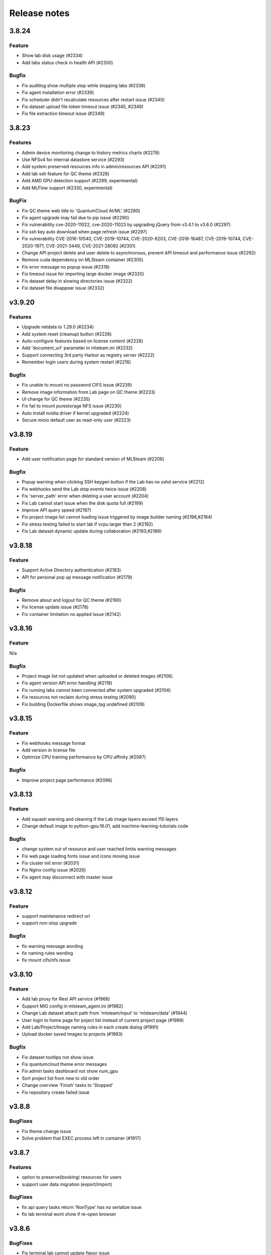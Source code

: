 *************
Release notes
*************

3.8.24
======

Feature
+++++++
* Show lab disk usage (#2334)
* Add labs status check in health API (#2350)

Bugfix
+++++++

* Fix auditlog show multiple stop while stopping labs (#2338)
* Fix agent installation error (#2339)
* Fix scheduler didn't recalculate resources after restart issue (#2340)
* Fix dataset upload file token timeout issue (#2345, #2349)
* Fix file extraction timeout issue (#2349)


3.8.23
======

Features
++++++++

* Admin device monitoring change to history metrics charts (#2278)
* Use NFSv4 for internal datastore service (#2293)
* Add system preserved resources info in admin/resources API (#2291)
* Add lab ssh feature for QC theme (#2328)
* Add AMD GPU detection support (#2299, experimental)
* Add MLFlow support (#2330, experimental)

BugFix
++++++

* Fix QC theme web title to 'QuantumCloud AI/ML' (#2280)
* Fix agent upgrade may fail due to pip issue (#2290)
* Fix vulnerability cve-2020-11022, cve-2020-11023 by upgrading jQuery from v3.4.1 to v3.6.0 (#2297)
* Fix ssh key auto download when page refresh issue (#2297)
* Fix vulnerability CVE-2016-10540, CVE-2019-10744, CVE-2020-8203, CVE-2018-16487, CVE-2019-10744, CVE-2020-1971, CVE-2021-3449, CVE-2021-28092 (#2301)
* Change API project delete and user delete to asynchronous, prevent API timeout and performance issue (#2292)
* Remove cuda dependency on MLSteam container (#2305)
* Fix error message no popup issue (#2318)
* Fix timeout issue for importing large docker image (#2320)
* Fix dataset delay in slowing directories issue (#2322)
* Fix dataset file disappear issue (#2332)


v3.9.20
=======

Features
++++++++

* Upgrade netdata to 1.29.0 (#2234)
* Add system reset (cleanup) button (#2226)
* Auto-configure features based on license content (#2228)
* Add 'document_url' parameter in mlsteam.ini (#2232)
* Support connecting 3rd party Harbor as registry server (#2222)
* Remember login users during system restart (#2216)

Bugfix
++++++

* Fix unable to mount no password CIFS issue (#2239)
* Remove image information from Lab page on QC theme (#2233)
* UI change for QC theme (#2235)
* Fix fail to mount purestorage NFS issue (#2230)
* Auto install nvidia driver if kernel upgraded (#2224)
* Secure minio default user as read-only user (#2223)


v3.8.19
=======

Feature
+++++++

* Add user notification page for standard version of MLSteam (#2206)

Bugfix
++++++

* Popup warning when clicking SSH keygen button if the Lab has no sshd service (#2212)
* Fix webhooks send the Lab stop events twice issue (#2208)
* Fix 'server_path' error when deleting a user account (#2204)
* Fix Lab cannot start issue when the disk quota full (#2199)
* Improve API query speed (#2197)
* Fix project image list cannot loading issue triggered by image builder naming (#2196,#2184)
* Fix stress testing failed to start lab if vcpu larger than 2 (#2192)
* Fix Lab dataset dynamic update during collaboration (#2193,#2186)


v3.8.18
=======

Feature
+++++++

* Support Active Directory authentication (#2183)
* API for personal pop up message notification (#2179)

Bugfix
++++++

* Remove about and logout for QC theme (#2190)
* Fix license update issue (#2178)
* Fix container limitation no applied issue (#2142)


v3.8.16
=======

Feature
+++++++

N/a

Bugfix
++++++

* Project image list not updated when uploaded or deleted images (#2106)
* Fix agent version API error handling (#2118)
* Fix running labs cannot been connected after system upgraded (#2104)
* Fix resources not reclaim during stress testing (#2090)
* Fix building Dockerfile shows image_tag undefined (#2109)


v3.8.15
=======

Feature
+++++++

* Fix webhooks message format
* Add version in license file
* Optimize CPU training performance by CPU affinity (#2087)

Bugfix
++++++

* Improve project page performance (#2096)


v3.8.13
=======

Feature
+++++++

* Add squash warning and cleaning if the Lab image layers exceed 110 layers
* Change default image to python-gpu:16.01, add machine-learning-tutorials code

Bugfix
++++++

* change system out of resource and user reached limits warning messages
* Fix web page loading fonts issue and icons moving issue
* Fix cluster init error (#2031)
* Fix Nginx config issue (#2026)
* Fix agent may disconnect with master issue


v3.8.12
=========

Feature
+++++++

* support maintenance redirect url
* support non-stop upgrade

Bugfix
++++++

* fix warning message wording
* fix naming rules wording
* fix mount cifs/nfs issue

v3.8.10
=======

Feature
+++++++
* Add lab proxy for Rest API service (#1968)
* Support MIG config in mlsteam_agent.ini (#1982)
* Change Lab dataset attach path from 'mlsteam/input' to 'mlsteam/data' (#1944)
* User login to home page for poject list instead of current project page (#1989)
* Add Lab/Project/Image naming rules in each create dialog (#1991)
* Upload docker saved images to projects (#1993)

Bugfix
++++++

* Fix dataset tooltips not show issue
* Fix quantumcloud theme error messages
* Fix admin tasks dashboard not show num_gpu
* Sort project list from new to old order
* Change overview 'Finish' tasks to 'Stopped'
* Fix repository create failed issue


v3.8.8
======


BugFixes
++++++++

* Fix theme change issue
* Solve problem that EXEC process left in container (#1917)


v3.8.7
======


Features
++++++++

* option to preserve(booking) resources for users
* support user data migration (export/import)

BugFixes
++++++++

* fix api query tasks return 'NonType' has no serialize issue
* fix lab terminal wont show if re-open browser


v3.8.6
======

BugFixes
++++++++

* Fix terminal lab cannot update flavor issue


v3.8.5
======


BugFixes
++++++++

* Fix files download name with dataset uuid as prefix
* Fix project members can not restart lab issue


v3.8.4
======

Features
++++++++

* Multiple file selection for dataset files upload

BugFixes
++++++++

* Fix out of resource message
* Fix special characters issue during dataset files extraction


v3.8.3
======

Features
++++++++

* add dataset downloader

BugFixes
++++++++

* change dataset name length up to 40 characters
* fix lab terminal support over https
* fix error handling when the agent initialization failed
* fix agent installer can not get ip addresses for bonding interfaces


v3.8.2
======

Features
++++++++

* Change create lab flavor name to GPU numbers on QCI theme

BugFixes
++++++++

* Fix stop lab response success but actually failed issue
* Fix error message 'Imagename' to 'Image name'
* Fix disk quota full Labs can not stop and start issue
* Fix create lab should display 'Out of GPU resource,...' when GPUs are unavailable
* Fix dataset extract zip file with unknown character sets
* Fix disable buttons when uploading files are selected


v3.8.1
======

Features
++++++++

* Add user account and billing URLs in mlsteam.ini config options
* Add Lab create with terminal option
* Add port forward option in terminal labs
* Add dataset files uploading cancel button

BugFixes
++++++++

* Fix dataset button has to toolip issue
* Fix https redirect to http issue
* Fix labs may occupy double resources when users click start and stop buttons quickly
* Fix dataset create with invalid characters issue

.. v3.6.1
.. ======


.. Features
.. ++++++++

.. * Refactor dataset page
.. * Add home page for project

.. BugFixes
.. ++++++++

.. * Close commit & run menu when click 'start'
.. * Fix image list page sometime shows 404 error
.. * Fix i18n translations
.. * Fix pie chart shows running tasks
.. * Bugfixes


.. v3.6.0
.. ======


.. Features
.. ++++++++

.. * UI/UX refactoring
.. * Add user storage space quota setting
.. * Add create/update timestamp in image table
.. * Add # of gpu setting when click "commit & run" in lab page
.. * Upport attaching multiple datasets in a lab


.. v3.5.2
.. ======

.. BugFixes
.. ++++++++

.. * Fix usage time api


.. v3.5.1
.. ======

.. BugFixes
.. ++++++++

.. * Fix time zone issue for query user usage API
.. * Fix can't delete image issue
.. * Security fixes


.. v3.5.0
.. ======

.. Features
.. ++++++++

.. * Show available disk space in dataset page
.. * Simplified lab page

.. BugFixes
.. ++++++++

.. * Fix cookie timeout not redirect to logout page issue
.. * Fix auditlog timezone incorrect issue
.. * Fix lab attach dataset may error issue


.. v3.4.2
.. ======

.. Features
.. ++++++++

.. * Add calculate users usage time API

.. BugFixes
.. ++++++++

.. * Fix MLSteam upgrade nginx not reload issue
.. * Fix frequently login system cause instability issue
.. * Add saving state in Lab when stopping, fix stop/restart timeout issue
.. * Add repository create timeout issue


.. v3.4.1
.. ======

.. BugFixes
.. ++++++++

.. * Fix entry.ipynb not found issue
.. * Fix MLSteam service startup failed issue (wtforms upgrade)
.. * Fix error when mlsteam.yml missing param_definition field
.. * Fix restart Lab looks like hanging issue


.. v3.4.0
.. ======

.. Features
.. ++++++++

.. * Add dockerfile build page in project
.. * Add system restart button for administration
.. * Add fullscreen button in labs
.. * Make lab in full page
.. * Add datasets overview in admin dashboard

.. BugFixes
.. ++++++++

.. * Fix device info doesn't show issue
.. * Fix project table overlap issue


.. v3.3.2
.. ======

.. Features
.. ++++++++

.. * Launch lab can choose no GPU environment
.. * Better ssh config layout at Lab

.. BugFixes
.. ++++++++

.. * fix right menu at lab collapse issue
.. * fix host status incorrect issue when host changed IP
.. * fix duplicated docker images in projects


.. v3.3.1
.. ======

.. Features
.. ++++++++

.. * add auditlog api
.. * lab dataset changed to dropdown list

.. Bugfixes
.. ++++++++

.. * fix nfs delete files issue when using NFSv4


.. v3.3.0
.. ======

.. Features
.. ++++++++

.. * Image management per project  
.. * Save Labs environment when stop/restart a lab
.. * Self hosted image repository (optional)
.. * Adjust project page layout
.. * Add admin API for list projects and tasks
.. * Auto restart lab when attaching dataset

.. Bugfixes
.. ++++++++


.. * Fix cancel uploading datasets issue
.. * Fix labs crash if yaml file format incorrect issue
.. * Fix blank when loading lab page issue
.. * Fix elapsed time start from waiting issue
.. * Fix NFS cannot delete issue
.. * Fix jupyterlab header hidden issue
.. * minor bug fixes

.. v3.2.2
.. ======

.. Features
.. ++++++++

.. * session expire extends from 1hour to 5 hours

.. Bugfixes
.. ++++++++


.. * Fix unclick gpu limit check not working issue.
.. * Fix can't find hostid for licensing issue

.. v3.2.1
.. ======

.. Bugfixes
.. ++++++++

.. * Show clear NFS mount error message
.. * Fix create user without roles defined error
.. * Minor bugfixs

.. v3.2.0
.. ======

.. Features
.. ++++++++

.. * Refactor top-right menu
.. * Admin role and developer role become exclusive. Admin role users can do same things as developer role.

.. v3.1.1
.. ======

.. Features
.. ++++++++

.. * Add owner in system tasks list
.. * Add GPU and Disk monitor
.. * Add Chinese language

.. Bugfixes
.. ++++++++

.. * Fix jupyterlab starts in blank screen issue
.. * Fix allocated GPU unreleased issue

.. v3.1.0
.. ======

.. Features
.. ++++++++

.. * Add example code for default jupyterlab page

.. Bugfixes
.. ++++++++


.. * Fix NFS mount affects fstab issue
.. * Fix upload large amount of files hang issue
.. * Minor bugs fix

.. v3.0.0
.. ======

.. * Python3 version, refactor code.
.. * Fix dataset yolo annotations file works in relative path
.. * Add lab params syntax check
.. * In production mode
.. * Fix nfs not unmount when delete nfs dataset.





